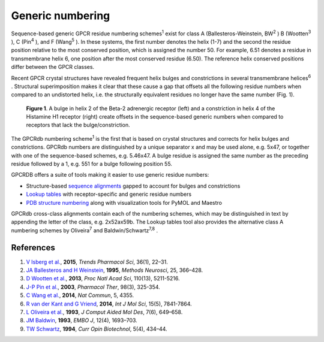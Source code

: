 Generic numbering
=================
Sequence-based generic GPCR residue numbering schemes\ :superscript:`1` exist for class A
(Ballesteros-Weinstein, BW\ :superscript:`2` \) B (Wootten\ :superscript:`3` \), C (Pin\ :superscript:`4` \), and F
(Wang\ :superscript:`5` \). In these systems, the first number denotes the helix (1-7) and the second the residue
position relative to the most conserved position, which is assigned the number 50. For example, 6.51 denotes
a residue in transmembrane helix 6, one position after the most conserved residue (6.50). The reference
helix conserved positions differ between the GPCR classes.

Recent GPCR crystal structures have revealed frequent helix bulges and constrictions in several
transmembrane helices\ :superscript:`6` \. Structural superimposition makes it clear that these cause a gap that
offsets all the following residue numbers when compared to an undistorted helix, i.e. the structurally equivalent
residues no longer have the same number (Fig. 1).

..  figure:: _static/bulge_and_constriction.png
    :alt: Examples of bulges and constrictions

    **Figure 1**. A bulge in helix 2 of the Beta-2 adrenergic receptor (left) and a
    constriction in helix 4 of the Histamine H1 receptor (right) create offsets in the
    sequence-based generic numbers when compared to receptors that lack the bulge/constriction.

The GPCRdb numbering scheme\ :superscript:`1` is the first that is based on crystal structures and corrects for
helix bulges and constrictions. GPCRdb numbers are distinguished by a unique separator x and may be used
alone, e.g. 5x47, or together with one of the sequence-based schemes, e.g. 5.46x47. A bulge residue is
assigned the same number as the preceding residue followed by a 1, e.g. 551 for a bulge following
position 55.

GPCRDB offers a suite of tools making it easier to use generic residue numbers:

* Structure-based `sequence alignments <http://gpcrdb.org/alignment/targetselection>`_ gapped to account for bulges and constrictions
* `Lookup tables <http://gpcrdb.org/residue/residuetable>`_ with receptor-specific and generic residue numbers
* `PDB structure numbering <http://gpcrdb.org/structure/generic_numbering_index>`_ along with visualization tools for PyMOL and Maestro

GPCRdb cross-class alignments contain each of the numbering schemes, which may be distinguished in text
by appending the letter of the class, e.g. 2x52ax59b. The Lookup tables tool also provides the alternative
class A numbering schemes by Oliveira\ :superscript:`7` and Baldwin/Schwartz\ :superscript:`7,8` \.

References
----------

#. `V Isberg et al. <http://dx.doi.org/10.1016/j.tips.2014.11.001>`_, **2015**, *Trends Pharmacol Sci*, 36(1), 22–31.
#. `JA Ballesteros and H Weinstein <http://dx.doi.org/10.1016/S1043-9471(05)80049-7>`_, **1995**, *Methods Neurosci*, 25, 366–428.
#. `D Wootten et al. <http://dx.doi.org/10.1073/pnas.1221585110>`_, **2013**, *Proc Natl Acad Sci*, 110(13), 5211-5216.
#. `J-P Pin et al. <http://dx.doi.org/10.1016/S0163-7258(03)00038-X>`_, **2003**, *Pharmacol Ther*, 98(3), 325-354.
#. `C Wang et al. <http://dx.doi.org/10.1038/ncomms5355>`_, **2014**, *Nat Commun*, 5, 4355.
#. `R van der Kant and G Vriend <http://dx.doi.org/10.3390/ijms15057841>`_, **2014**, *Int J Mol Sci*, 15(5), 7841-7864.
#. `L Oliveira et al. <http://dx.doi.org/10.1007/BF00125323>`_, **1993**, *J Comput Aided Mol Des*, 7(6), 649–658.
#. `JM Baldwin <http://www.ncbi.nlm.nih.gov/pmc/articles/PMC413383>`_, **1993**, *EMBO J*, 12(4), 1693–703.
#. `TW Schwartz <http://dx.doi.org/10.1016/0958-1669(94)90054-X>`_, **1994**, *Curr Opin Biotechnol*, 5(4), 434–44.